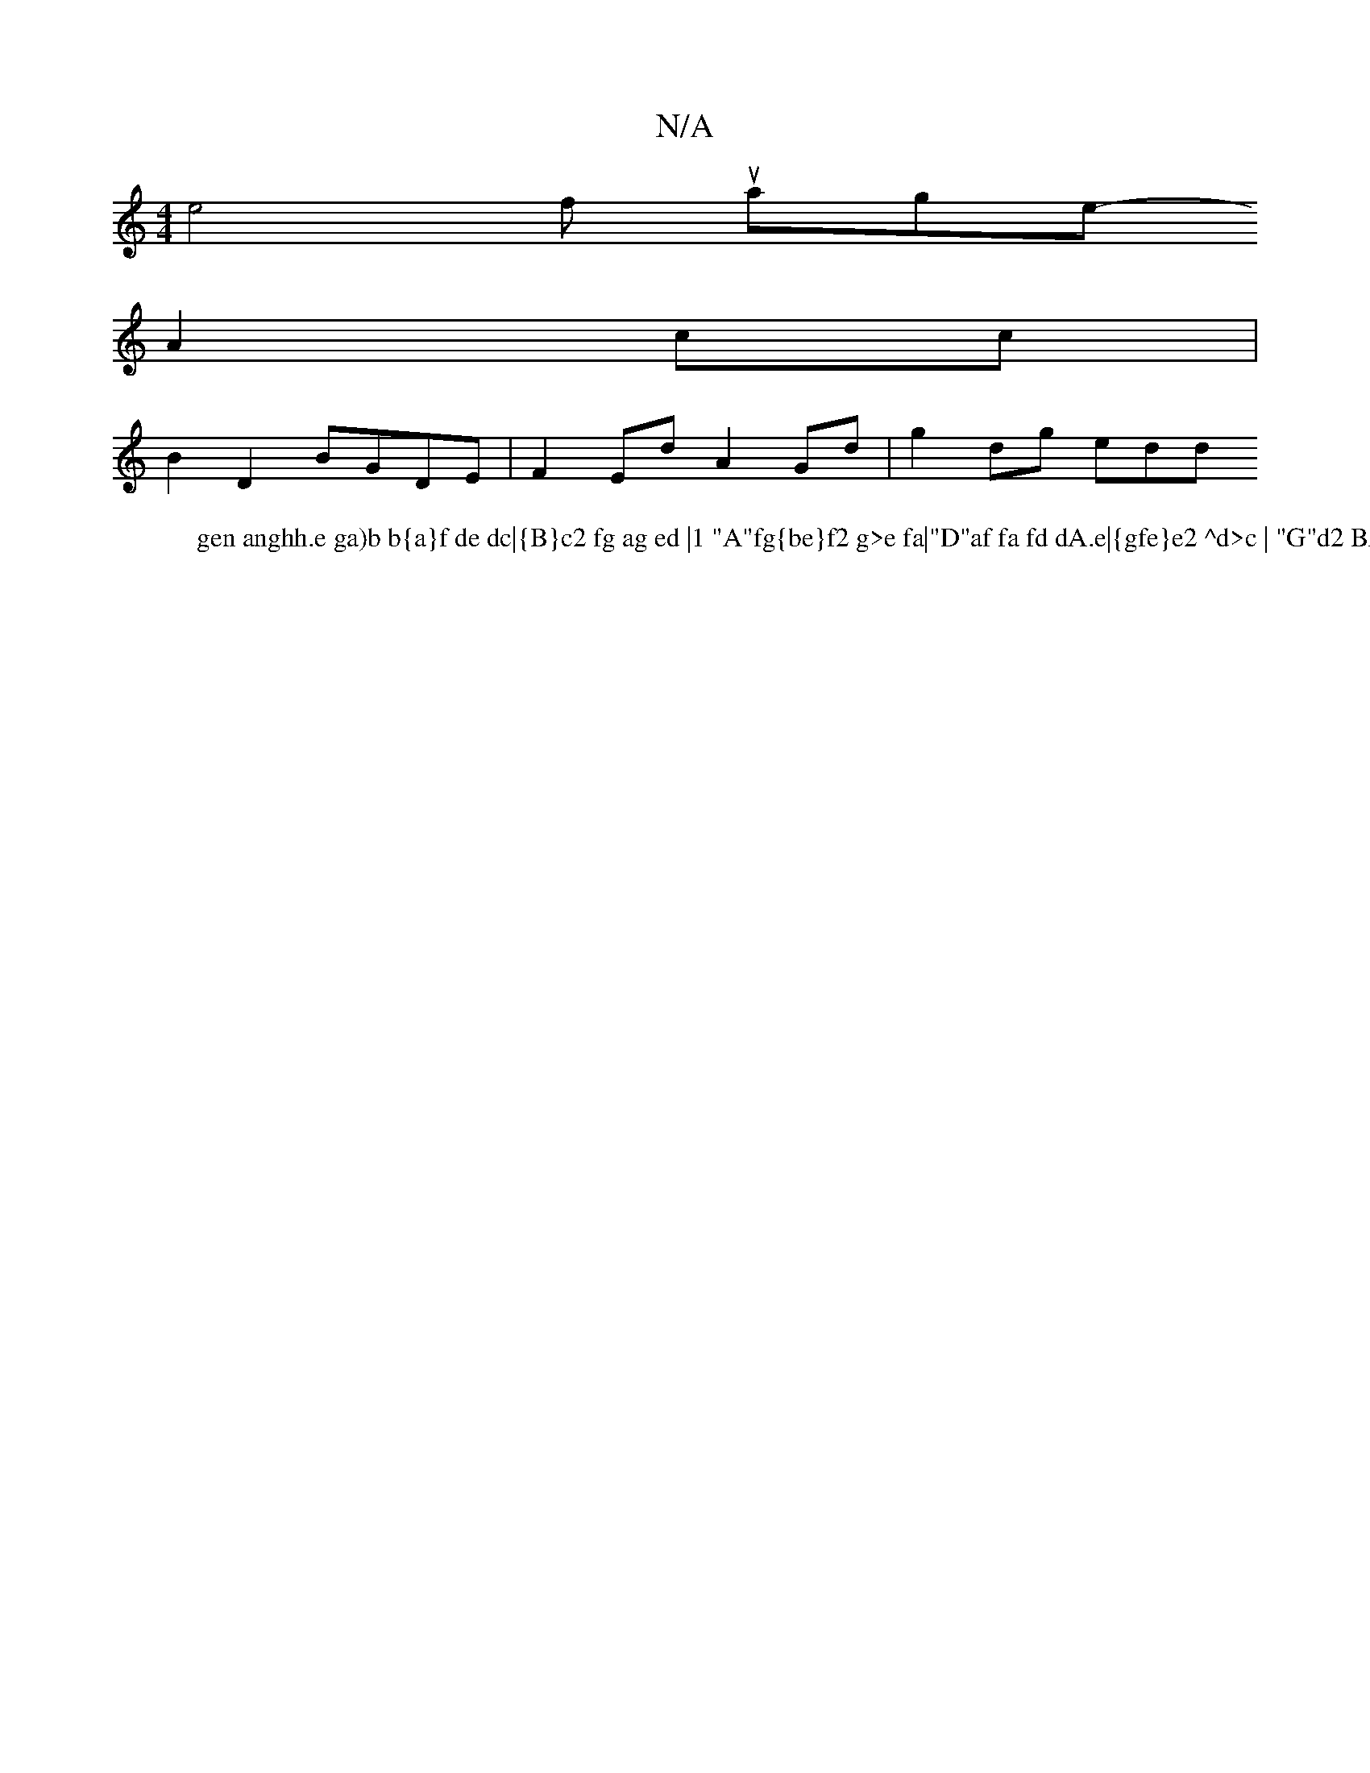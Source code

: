 X:1
T:N/A
M:4/4
R:N/A
K:Cmajor
 soo-We4t wfirr uationgein-ir
W:gen anghh.e ga)b b{a}f de dc|{B}c2 fg ag ed |1 "A"fg{be}f2 g>e fa|"D"af fa fd dA.e|{gfe}e2 ^d>c | "G"d2 BA- Ae | ed/2 eg {~a/g/|
A2 cc |
B2 D2 BGDE|F2 Ed A2 Gd|g2dg edd